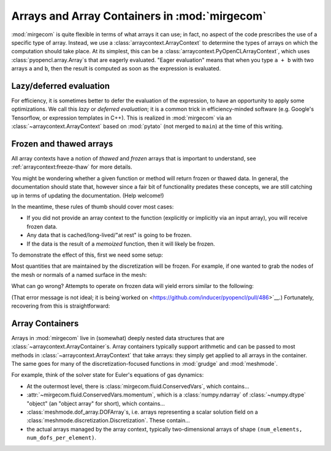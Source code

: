 Arrays and Array Containers in :mod:`mirgecom`
==============================================

:mod:`mirgecom` is quite flexible in terms of what arrays it can use; in fact,
no aspect of the code prescribes the use of a specific type of array.
Instead, we use a :class:`arraycontext.ArrayContext` to determine the
types of arrays on which the computation should take place. At its simplest,
this can be a :class:`arraycontext.PyOpenCLArrayContext`, which uses
:class:`pyopencl.array.Array`\ s that are eagerly evaluated. "Eager evaluation"
means that when you type ``a + b`` with two arrays ``a`` and ``b``, then the
result is computed as soon as the expression is evaluated.

Lazy/deferred evaluation
------------------------
For efficiency, it is sometimes better to defer the evaluation of the
expression, to have an opportunity to apply some optimizations. We call this
*lazy* or *deferred evaluation*; it is a common trick in efficiency-minded
software (e.g. Google's Tensorflow, or expression templates in C++).
This is realized in :mod:`mirgecom` via an :class:`~arraycontext.ArrayContext`
based on :mod:`pytato` (not merged to ``main``) at the time of this writing.

Frozen and thawed arrays
------------------------

All array contexts have a notion of *thawed* and *frozen* arrays that is important
to understand, see :ref:`arraycontext:freeze-thaw` for more details.

You might be wondering whether a given function or method will return frozen or
thawed data. In general, the documentation should state that, however since
a fair bit of functionality predates these concepts, we are still catching up
in terms of updating the documentation. (Help welcome!)

In the meantime, these rules of thumb should cover most cases:

* If you did not provide an array context to the function
  (explicitly or implicitly via an input array), you will receive frozen data.
* Any data that is cached/long-lived/"at rest" is going to be frozen.
* If the data is the result of a `memoized` function, then it will likely
  be frozen.

To demonstrate the effect of this, first we need some setup:

.. doctest::

   >>> # setup
   >>> import pyopencl as cl
   >>> from arraycontext import PyOpenCLArrayContext, thaw
   >>> ctx = cl.create_some_context()
   >>> queue = cl.CommandQueue(ctx)
   >>> actx = PyOpenCLArrayContext(queue)
   >>> from meshmode.mesh.generation import generate_regular_rect_mesh
   >>> mesh = generate_regular_rect_mesh(a=(0, 0), b=(1, 1), nelements_per_axis=(10, 10))
   >>> from grudge import DiscretizationCollection
   >>> dcoll = DiscretizationCollection(actx, mesh, order=5)

Most quantities that are maintained by the discretization will be frozen. For example,
if one wanted to grab the nodes of the mesh or normals of a named surface in the mesh:

.. doctest::

   >>> from grudge.dof_desc import DTAG_BOUNDARY
   >>> nodes = thaw(dcoll.nodes(), actx)
   >>> dd = DTAG_BOUNDARY("all_faces")
   >>> nhat = thaw(dcoll.normal(dd), actx)

   
What can go wrong?  Attempts to operate on frozen data will yield errors similar to
the following:

.. doctest::

   >>> dcoll.nodes() * 5
   Traceback (most recent call last):
    ...
   AttributeError: 'NoneType' object has no attribute 'device'

(That error message is not ideal; it is being`worked on
<https://github.com/inducer/pyopencl/pull/486>`__.)
Fortunately, recovering from this is straightforward:

.. doctest::

   >>> nodes = thaw(dcoll.nodes(), actx)
   >>> result = nodes * 5

Array Containers
----------------

Arrays in :mod:`mirgecom` live in (somewhat) deeply nested data structures
that are :class:`~arraycontext.ArrayContainer`\ s. Array containers typically
support arithmetic and can be passed to most methods in
:class:`~arraycontext.ArrayContext` that take arrays: they simply get applied to
all arrays in the container. The same goes for many of the
discretization-focused functions in :mod:`grudge` and :mod:`meshmode`.

For example, think of the solver state for Euler's equations of gas dynamics:

* At the outermost level, there is :class:`mirgecom.fluid.ConservedVars`,
  which contains...
* :attr:`~mirgecom.fluid.ConservedVars.momentum`, which is a :class:`numpy.ndarray`
  of :class:`~numpy.dtype` "object" (an "object array" for short), which contains...
* :class:`meshmode.dof_array.DOFArray`\ s, i.e. arrays representing a scalar
  solution field on a :class:`meshmode.discretization.Discretization`. These
  contain...
* the actual arrays managed by the array context, typically
  two-dimensional arrays of shape ``(num_elements, num_dofs_per_element)``.
